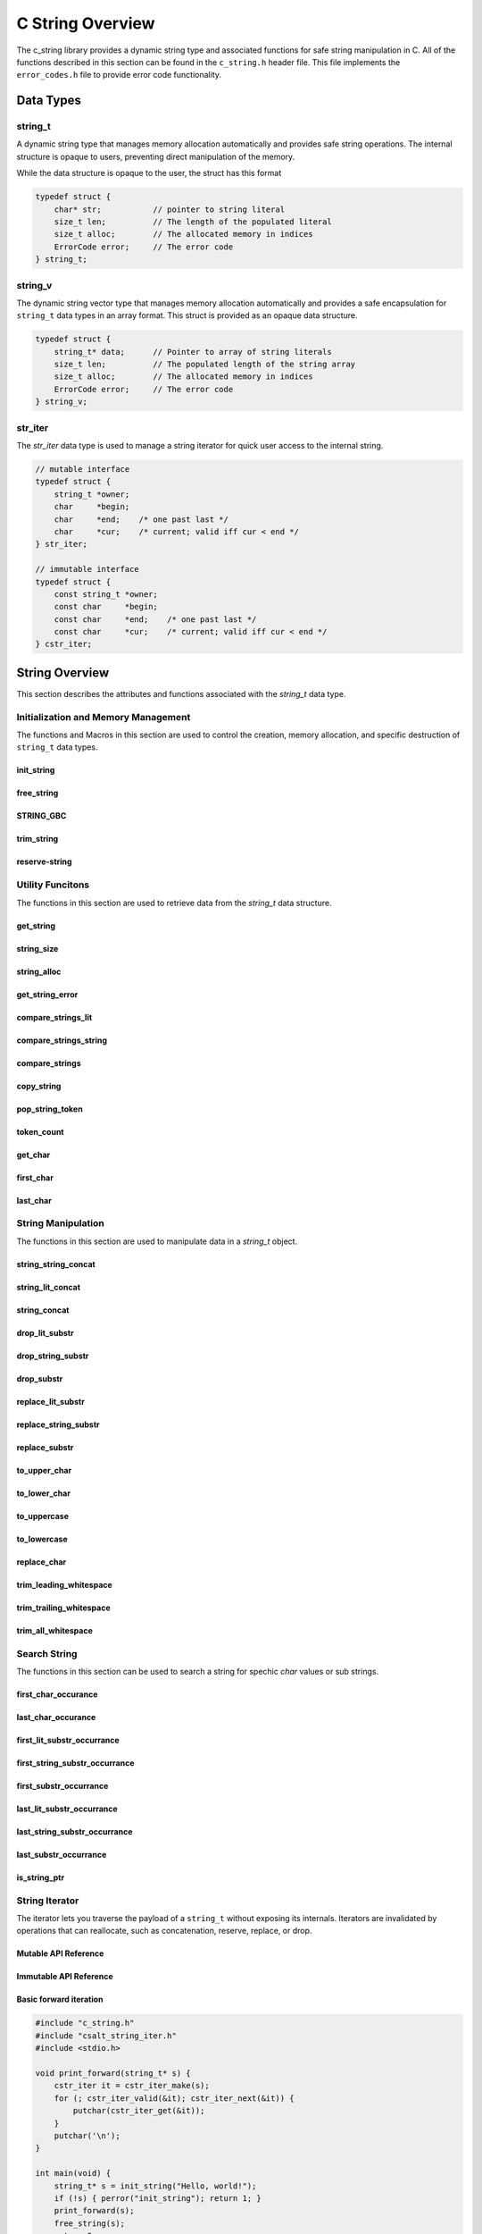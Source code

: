 *****************
C String Overview
*****************

The c_string library provides a dynamic string type and associated functions 
for safe string manipulation in C.  All of the functions described in this 
section can be found in the ``c_string.h`` header file.  This file implements 
the ``error_codes.h`` file to provide error code functionality.

Data Types
==========

string_t
--------
A dynamic string type that manages memory allocation automatically and provides safe string operations.
The internal structure is opaque to users, preventing direct manipulation of the memory.

While the data structure is opaque to the user, the struct has this 
format

.. code-block:: c

   typedef struct {
       char* str;           // pointer to string literal
       size_t len;          // The length of the populated literal 
       size_t alloc;        // The allocated memory in indices 
       ErrorCode error;     // The error code
   } string_t;

string_v
--------
The dynamic string vector type that manages memory allocation automatically and 
provides a safe encapsulation for ``string_t`` data types in an array format.
This struct is provided as an opaque data structure.

.. code-block:: c

   typedef struct {
       string_t* data;      // Pointer to array of string literals 
       size_t len;          // The populated length of the string array 
       size_t alloc;        // The allocated memory in indices 
       ErrorCode error;     // The error code
   } string_v;

str_iter 
--------
The `str_iter` data type is used to manage a string iterator for 
quick user access to the internal string. 

.. code-block:: c

   // mutable interface
   typedef struct {
       string_t *owner;
       char     *begin;
       char     *end;    /* one past last */
       char     *cur;    /* current; valid iff cur < end */
   } str_iter;

   // immutable interface
   typedef struct {
       const string_t *owner;
       const char     *begin;
       const char     *end;    /* one past last */
       const char     *cur;    /* current; valid iff cur < end */
   } cstr_iter;

String Overview 
===============
This section describes the attributes and functions associated with the 
`string_t` data type.

Initialization and Memory Management
------------------------------------
The functions and Macros in this section are used to control the creation,
memory allocation, and specific destruction of ``string_t`` data types.

init_string
~~~~~~~~~~~

.. doxygenfunction:: init_string
   :project: csalt

free_string
~~~~~~~~~~~

.. doxygenfunction:: free_string
   :project: csalt

STRING_GBC 
~~~~~~~~~~

.. doxygendefine:: STRING_GBC 
   :project: csalt 

trim_string
~~~~~~~~~~~

.. doxygenfunction:: trim_string
   :project: csalt

reserve-string
~~~~~~~~~~~~~~

.. doxygenfunction:: reserve_string
   :project: csalt

Utility Funcitons 
-----------------
The functions in this section are used to retrieve data from the `string_t` 
data structure.

get_string 
~~~~~~~~~~

.. doxygenfunction:: get_string
   :project: csalt

string_size
~~~~~~~~~~~

.. doxygenfunction:: string_size
   :project: csalt

string_alloc
~~~~~~~~~~~~

.. doxygenfunction:: string_alloc
   :project: csalt

get_string_error
~~~~~~~~~~~~~~~~

.. doxygenfunction:: get_string_error
   :project: csalt

compare_strings_lit
~~~~~~~~~~~~~~~~~~~

.. doxygenfunction:: compare_strings_lit
   :project: csalt

compare_strings_string
~~~~~~~~~~~~~~~~~~~~~~

.. doxygenfunction:: compare_strings_string
   :project: csalt

compare_strings
~~~~~~~~~~~~~~~

.. doxygendefine:: compare_strings
   :project: csalt

copy_string 
~~~~~~~~~~~

.. doxygenfunction:: copy_string
   :project: csalt

pop_string_token 
~~~~~~~~~~~~~~~~

.. doxygenfunction:: pop_string_token
   :project: csalt

token_count 
~~~~~~~~~~~

.. doxygenfunction:: token_count
   :project: csalt

get_char
~~~~~~~~

.. doxygenfunction:: get_char
   :project: csalt

first_char
~~~~~~~~~~

.. doxygenfunction:: first_char
   :project: csalt

last_char
~~~~~~~~~

.. doxygenfunction:: last_char
   :project: csalt

String Manipulation 
-------------------
The functions in this section are used to manipulate data in a `string_t` object.

string_string_concat 
~~~~~~~~~~~~~~~~~~~~

.. doxygenfunction:: string_string_concat
   :project: csalt

string_lit_concat 
~~~~~~~~~~~~~~~~~

.. doxygenfunction:: string_lit_concat
   :project: csalt

string_concat 
~~~~~~~~~~~~~

.. doxygendefine:: string_concat
   :project: csalt

drop_lit_substr
~~~~~~~~~~~~~~~

.. doxygenfunction:: drop_lit_substr
   :project: csalt

drop_string_substr
~~~~~~~~~~~~~~~~~~

.. doxygenfunction:: drop_string_substr
   :project: csalt

drop_substr
~~~~~~~~~~~

.. doxygendefine:: drop_substr
   :project: csalt

replace_lit_substr
~~~~~~~~~~~~~~~~~~

.. doxygenfunction:: replace_lit_substr
   :project: csalt

replace_string_substr
~~~~~~~~~~~~~~~~~~~~~

.. doxygenfunction:: replace_string_substr
   :project: csalt

replace_substr
~~~~~~~~~~~~~~

.. doxygendefine:: replace_substr
   :project: csalt

to_upper_char
~~~~~~~~~~~~~

.. doxygenfunction:: to_upper_char
   :project: csalt

to_lower_char
~~~~~~~~~~~~~

.. doxygenfunction:: to_lower_char
   :project: csalt

to_uppercase
~~~~~~~~~~~~

.. doxygenfunction:: to_uppercase
   :project: csalt

to_lowercase
~~~~~~~~~~~~

.. doxygenfunction:: to_lowercase
   :project: csalt

replace_char
~~~~~~~~~~~~

.. doxygenfunction:: replace_char
   :project: csalt

trim_leading_whitespace
~~~~~~~~~~~~~~~~~~~~~~~

.. doxygenfunction:: trim_leading_whitespace
   :project: csalt

trim_trailing_whitespace
~~~~~~~~~~~~~~~~~~~~~~~~

.. doxygenfunction:: trim_trailing_whitespace
   :project: csalt

trim_all_whitespace
~~~~~~~~~~~~~~~~~~~

.. doxygenfunction:: trim_all_whitespace
   :project: csalt

Search String 
-------------
The functions in this section can be used to search a string for spechic 
`char` values or sub strings.

first_char_occurance
~~~~~~~~~~~~~~~~~~~~

.. doxygenfunction:: first_char_occurrance
   :project: csalt

last_char_occurance
~~~~~~~~~~~~~~~~~~~

.. doxygenfunction:: last_char_occurrance
   :project: csalt

first_lit_substr_occurrance 
~~~~~~~~~~~~~~~~~~~~~~~~~~~

.. doxygenfunction:: first_lit_substr_occurrence 
   :project: csalt

first_string_substr_occurrance 
~~~~~~~~~~~~~~~~~~~~~~~~~~~~~~

.. doxygenfunction:: first_string_substr_occurrence 
   :project: csalt

first_substr_occurrance 
~~~~~~~~~~~~~~~~~~~~~~~

.. doxygendefine:: first_substr_occurrence 
   :project: csalt

last_lit_substr_occurrance 
~~~~~~~~~~~~~~~~~~~~~~~~~~

.. doxygenfunction:: last_lit_substr_occurrence 
   :project: csalt

last_string_substr_occurrance 
~~~~~~~~~~~~~~~~~~~~~~~~~~~~~

.. doxygenfunction:: last_string_substr_occurrence 
   :project: csalt

last_substr_occurrance 
~~~~~~~~~~~~~~~~~~~~~~

.. doxygendefine:: last_substr_occurrence 
   :project: csalt

is_string_ptr 
~~~~~~~~~~~~~

.. doxygenfunction:: is_string_ptr
   :project: csalt

String Iterator 
---------------
The iterator lets you traverse the payload of a ``string_t`` without exposing
its internals. Iterators are invalidated by operations that can reallocate,
such as concatenation, reserve, replace, or drop.

Mutable API Reference
~~~~~~~~~~~~~~~~~~~~~
.. doxygenstruct:: str_iter
   :project: csalt
.. doxygenfunction:: str_iter_make
   :project: csalt
.. doxygenfunction:: str_iter_valid
   :project: csalt
.. doxygenfunction:: str_iter_get
   :project: csalt
.. doxygenfunction:: str_iter_next
   :project: csalt
.. doxygenfunction:: str_iter_prev
   :project: csalt
.. doxygenfunction:: str_iter_advance
   :project: csalt
.. doxygenfunction:: str_iter_seek_begin
   :project: csalt
.. doxygenfunction:: str_iter_seek_end
   :project: csalt

Immutable API Reference 
~~~~~~~~~~~~~~~~~~~~~~~
.. doxygenstruct:: cstr_iter
   :project: csalt
.. doxygenfunction:: cstr_iter_make
   :project: csalt
.. doxygenfunction:: cstr_iter_valid
   :project: csalt
.. doxygenfunction:: cstr_iter_get
   :project: csalt
.. doxygenfunction:: cstr_iter_next
   :project: csalt
.. doxygenfunction:: cstr_iter_prev
   :project: csalt
.. doxygenfunction:: cstr_iter_advance
   :project: csalt
.. doxygenfunction:: cstr_iter_seek_begin
   :project: csalt
.. doxygenfunction:: cstr_iter_seek_end
   :project: csalt

Basic forward iteration
~~~~~~~~~~~~~~~~~~~~~~~
.. code-block:: c

   #include "c_string.h"
   #include "csalt_string_iter.h"
   #include <stdio.h>

   void print_forward(string_t* s) {
       cstr_iter it = cstr_iter_make(s);
       for (; cstr_iter_valid(&it); cstr_iter_next(&it)) {
           putchar(cstr_iter_get(&it));
       }
       putchar('\n');
   }

   int main(void) {
       string_t* s = init_string("Hello, world!");
       if (!s) { perror("init_string"); return 1; }
       print_forward(s);
       free_string(s);
       return 0;
   }

Output::
  
  Hello, world!

Reverse iteration
~~~~~~~~~~~~~~~~~
.. code-block:: c

   #include "c_string.h"
   #include "csalt_string_iter.h"
   #include <stdio.h>

   void print_reverse(string_t* s) {
       str_iter it = str_iter_make(s);

       /* Go to end (one-past-last), then step back to last if any */
       str_iter_seek_end(&it);
       while (str_iter_prev(&it)) {
           putchar(str_iter_get(&it));
       }
       putchar('\n');
   }

   int main(void) {
       string_t* s = init_string("abcde");
       if (!s) { perror("init_string"); return 1; }
       print_reverse(s);
       free_string(s);
       return 0;
   }

Output::
  
  edcba

Find the first digit (returns pointer and index)
~~~~~~~~~~~~~~~~~~~~~~~~~~~~~~~~~~~~~~~~~~~~~~~~
.. code-block:: c

   #include "c_string.h"
   #include "csalt_string_iter.h"
   #include <stdio.h>

   const char* find_first_digit_ptr(const string_t* s) {
       cstr_iter it = cstr_iter_make(s);
       for (; cstr_iter_valid(&it); cstr_iter_next(&it)) {
           char ch = cstr_iter_get(&it);
           if (ch >= '0' && ch <= '9') {
               return cstr_iter_ptr(&it);  /* pointer into s payload */
           }
       }
       return NULL;
   }

   int main(void) {
       string_t* s = init_string("id=42; name=alice");
       if (!s) { perror("init_string"); return 1; }

       const char* p = find_first_digit_ptr(s);
       if (p) {
           /* position via iterator rebuilt at p */
           cstr_iter it = cstr_iter_make(s);
           while (cstr_iter_valid(&it) && cstr_iter_ptr(&it) != p) {
               cstr_iter_next(&it);
           }
           printf("first digit '%c' at index %zu\\n", *p, cstr_iter_pos(&it));
       } else {
           puts("no digit");
       }
       free_string(s);
       return 0;
   }

Possible output::
  
  first digit '4' at index 3

Windowed replacement using iterator-friendly bounds
~~~~~~~~~~~~~~~~~~~~~~~~~~~~~~~~~~~~~~~~~~~~~~~~~~~
.. code-block:: c

   #include "c_string.h"
   #include "csalt_string_iter.h"
   #include <stdio.h>

   int main(void) {
       string_t* s = init_string("foo X foo Y foo Z");
       if (!s) { perror("init_string"); return 1; }

       /* Choose a window: first 9 characters only ("foo X foo") */
       char* lo = first_char(s);   /* inclusive lower bound */
       char* hi = lo + 8;          /* inclusive upper bound */

       if (!replace_substr(s, "foo", "BAR", lo, hi)) {
           perror("replace_substr");
           fprintf(stderr, "%s\\n", error_to_string(get_string_error(s)));
           free_string(s);
           return 1;
       }

       printf("%s\\n", get_string(s));
       free_string(s);
       return 0;
   }

Output::
  
  BAR X BAR Y foo Z

Uppercase in place with the mutable iterator
~~~~~~~~~~~~~~~~~~~~~~~~~~~~~~~~~~~~~~~~~~~~
.. code-block:: c

   #include "c_string.h"
   #include "csalt_string_iter.h"
   #include <ctype.h>

   void to_uppercase_iter(string_t* s) {
       str_iter it = str_iter_make(s);
       for (; str_iter_valid(&it); str_iter_next(&it)) {
           char* p = str_iter_ptr(&it);
           unsigned char c = (unsigned char)*p;
           if (c >= 'a' && c <= 'z') *p = (char)(c - ('a' - 'A'));
       }
   }

   int main(void) {
       string_t* s = init_string("Hello, World! 123");
       to_uppercase_iter(s);
       puts(get_string(s));  /* HELLO, WORLD! 123 */
       free_string(s);
       return 0;
   }

Checksum over bytes with a const iterator
~~~~~~~~~~~~~~~~~~~~~~~~~~~~~~~~~~~~~~~~~
.. code-block:: c

   #include "c_string.h"
   #include "csalt_string_iter.h"
   #include <stdint.h>
   #include <stdio.h>

   uint32_t checksum32(const string_t* s) {
       uint32_t h = 2166136261u;          /* FNV-1a base */
       cstr_iter it = cstr_iter_make(s);
       for (; cstr_iter_valid(&it); cstr_iter_next(&it)) {
           h ^= (uint8_t)cstr_iter_get(&it);
           h *= 16777619u;
       }
       return h;
   }

   int main(void) {
       string_t* s = init_string("abc");
       printf("%u\\n", (unsigned)checksum32(s));
       free_string(s);
       return 0;
   }

.. note::

   - Iterators are **invalidated** by any operation that may reallocate or resize
     the string (e.g., concat, reserve, replace, drop). If you need to mutate and
     then continue iterating, store **offsets** (indices) rather than raw pointers,
     perform the mutation, then **rebuild** the iterator from the new buffer.
   - ``end`` is one-past-last; ``*_get`` returns ``0`` when the iterator is not valid.

String Vector Overview 
======================
This section describes that attributes and functions associated with the 
`string_v` data type.
